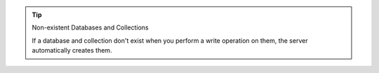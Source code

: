 .. tip:: Non-existent Databases and Collections

   If a database and collection don't exist when
   you perform a write operation on them, the server automatically
   creates them.